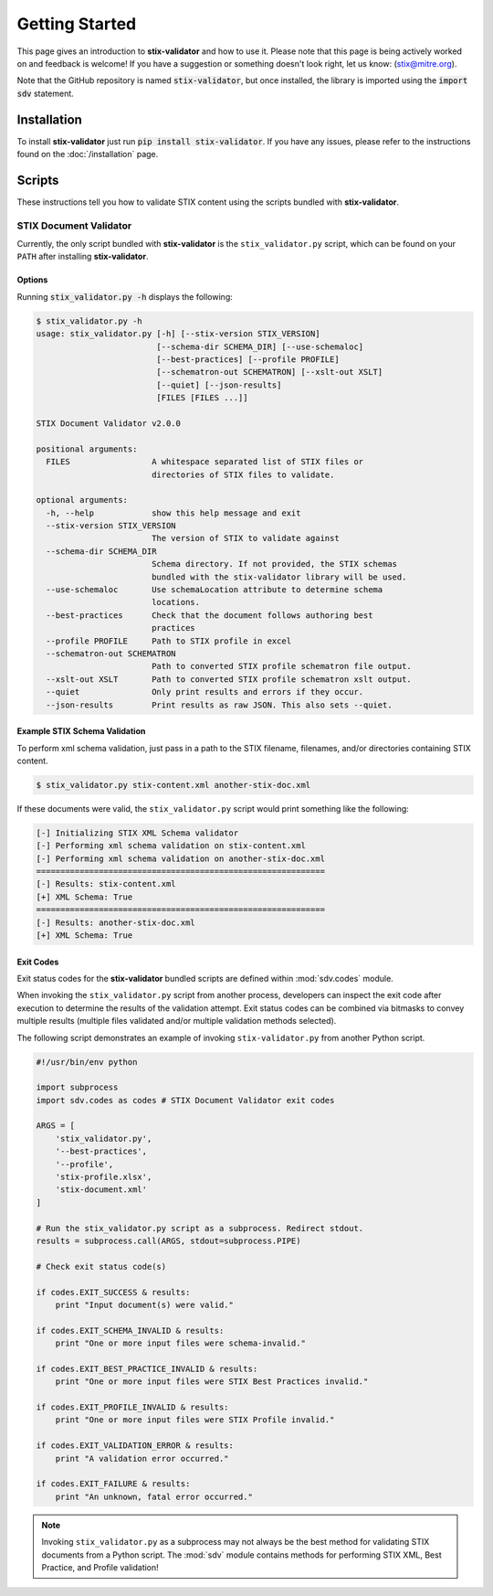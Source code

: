 Getting Started
===============

This page gives an introduction to **stix-validator** and how to use it.  Please
note that this page is being actively worked on and feedback is welcome! If
you have a suggestion or something doesn't look right, let us know:
(stix@mitre.org).

Note that the GitHub repository is named :code:`stix-validator`, but
once installed, the library is imported using the :code:`import sdv`
statement.

Installation
------------

To install **stix-validator** just run :code:`pip install stix-validator`. If
you have any issues, please refer to the instructions found on the
:doc:`/installation` page.

Scripts
-------

These instructions tell you how to validate STIX content using the
scripts bundled with **stix-validator**.


STIX Document Validator
~~~~~~~~~~~~~~~~~~~~~~~

Currently, the only script bundled with **stix-validator** is the
``stix_validator.py`` script, which can be found on your ``PATH`` after
installing **stix-validator**.

Options
^^^^^^^

Running :code:`stix_validator.py -h` displays the following:

.. code-block:: bash

    $ stix_validator.py -h
    usage: stix_validator.py [-h] [--stix-version STIX_VERSION]
                             [--schema-dir SCHEMA_DIR] [--use-schemaloc]
                             [--best-practices] [--profile PROFILE]
                             [--schematron-out SCHEMATRON] [--xslt-out XSLT]
                             [--quiet] [--json-results]
                             [FILES [FILES ...]]

    STIX Document Validator v2.0.0

    positional arguments:
      FILES                 A whitespace separated list of STIX files or
                            directories of STIX files to validate.

    optional arguments:
      -h, --help            show this help message and exit
      --stix-version STIX_VERSION
                            The version of STIX to validate against
      --schema-dir SCHEMA_DIR
                            Schema directory. If not provided, the STIX schemas
                            bundled with the stix-validator library will be used.
      --use-schemaloc       Use schemaLocation attribute to determine schema
                            locations.
      --best-practices      Check that the document follows authoring best
                            practices
      --profile PROFILE     Path to STIX profile in excel
      --schematron-out SCHEMATRON
                            Path to converted STIX profile schematron file output.
      --xslt-out XSLT       Path to converted STIX profile schematron xslt output.
      --quiet               Only print results and errors if they occur.
      --json-results        Print results as raw JSON. This also sets --quiet.

Example STIX Schema Validation
^^^^^^^^^^^^^^^^^^^^^^^^^^^^^^

To perform xml schema validation, just pass in a path to the STIX filename,
filenames, and/or directories containing STIX content.

.. code-block:: bash

    $ stix_validator.py stix-content.xml another-stix-doc.xml

If these documents were valid, the ``stix_validator.py`` script would print
something like the following:

.. code-block:: bash

    [-] Initializing STIX XML Schema validator
    [-] Performing xml schema validation on stix-content.xml
    [-] Performing xml schema validation on another-stix-doc.xml
    ============================================================
    [-] Results: stix-content.xml
    [+] XML Schema: True
    ============================================================
    [-] Results: another-stix-doc.xml
    [+] XML Schema: True

Exit Codes
^^^^^^^^^^

Exit status codes for the **stix-validator** bundled scripts are
defined within :mod:`sdv.codes` module.

When invoking the ``stix_validator.py`` script from another process, developers
can inspect the exit code after execution to determine the results of the
validation attempt. Exit status codes can be combined via bitmasks to convey
multiple results (multiple files validated and/or multiple validation methods
selected).

The following script demonstrates an example of invoking ``stix-validator.py``
from another Python script.

.. code-block:: python

    #!/usr/bin/env python

    import subprocess
    import sdv.codes as codes # STIX Document Validator exit codes

    ARGS = [
        'stix_validator.py',
        '--best-practices',
        '--profile',
        'stix-profile.xlsx',
        'stix-document.xml'
    ]

    # Run the stix_validator.py script as a subprocess. Redirect stdout.
    results = subprocess.call(ARGS, stdout=subprocess.PIPE)

    # Check exit status code(s)

    if codes.EXIT_SUCCESS & results:
        print "Input document(s) were valid."

    if codes.EXIT_SCHEMA_INVALID & results:
        print "One or more input files were schema-invalid."

    if codes.EXIT_BEST_PRACTICE_INVALID & results:
        print "One or more input files were STIX Best Practices invalid."

    if codes.EXIT_PROFILE_INVALID & results:
        print "One or more input files were STIX Profile invalid."

    if codes.EXIT_VALIDATION_ERROR & results:
        print "A validation error occurred."

    if codes.EXIT_FAILURE & results:
        print "An unknown, fatal error occurred."

.. note::

    Invoking ``stix_validator.py`` as a subprocess may not always be the best
    method for validating STIX documents from a Python script. The :mod:`sdv`
    module contains methods for performing STIX XML, Best Practice, and Profile
    validation!